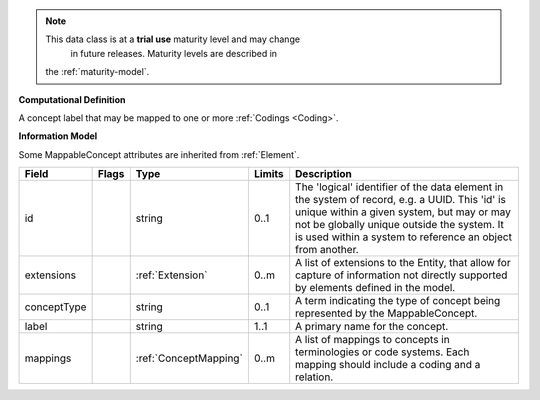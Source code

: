 .. note:: This data class is at a **trial use** maturity level and may change
     in future releases. Maturity levels are described in
    the :ref:`maturity-model`.

**Computational Definition**

A concept label that may be mapped to one or more :ref:`Codings <Coding>`.

**Information Model**

Some MappableConcept attributes are inherited from :ref:`Element`.

.. list-table::
   :class: clean-wrap
   :header-rows: 1
   :align: left
   :widths: auto

   *  - Field
      - Flags
      - Type
      - Limits
      - Description
   *  - id
      - 
      - string
      - 0..1
      - The 'logical' identifier of the data element in the system of record, e.g. a UUID.  This 'id' is unique within a given system, but may or may not be globally unique outside the system. It is used within a system to reference an object from another.
   *  - extensions
      - 
                        .. raw:: html

                            <span style="background-color: #B2DFEE; color: black; padding: 2px 6px; border: 1px solid black; border-radius: 3px; font-weight: bold; display: inline-block; margin-bottom: 5px;" title="Unordered">&#8942;</span>
      - :ref:`Extension`
      - 0..m
      - A list of extensions to the Entity, that allow for capture of information not directly supported by elements defined in the model.
   *  - conceptType
      - 
      - string
      - 0..1
      - A term indicating the type of concept being represented by the MappableConcept.
   *  - label
      - 
      - string
      - 1..1
      - A primary name for the concept.
   *  - mappings
      - 
                        .. raw:: html

                            <span style="background-color: #B2DFEE; color: black; padding: 2px 6px; border: 1px solid black; border-radius: 3px; font-weight: bold; display: inline-block; margin-bottom: 5px;" title="Unordered">&#8942;</span>
      - :ref:`ConceptMapping`
      - 0..m
      - A list of mappings to concepts in terminologies or code systems. Each mapping should include a coding and a relation.
